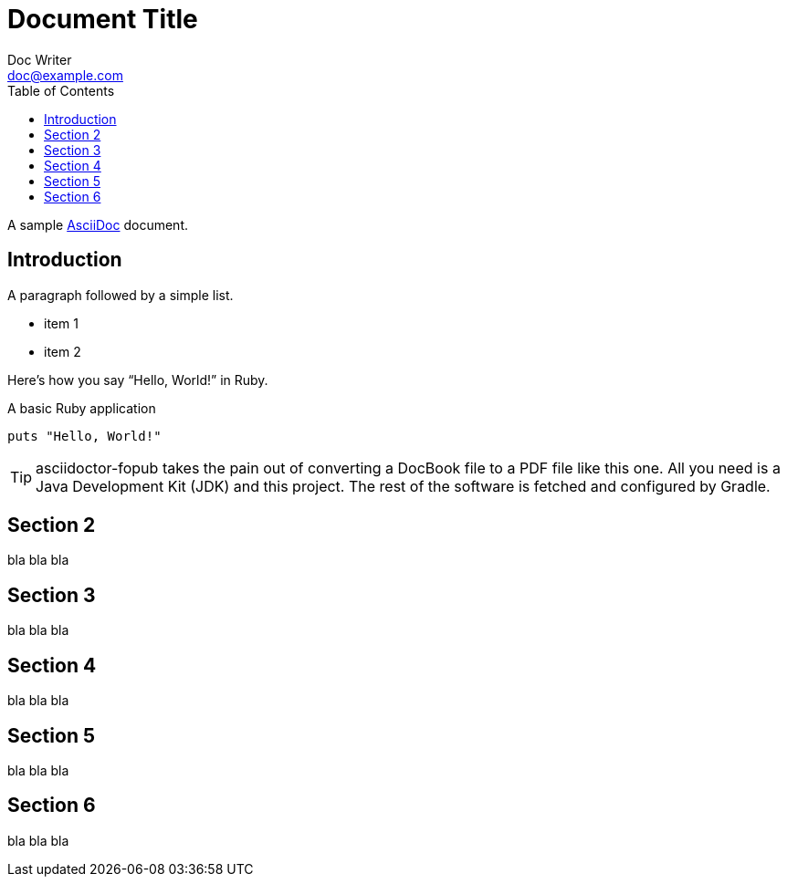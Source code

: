 = Document Title
:toc:
Doc Writer <doc@example.com>

A sample http://asciidoc.org[AsciiDoc] document.

== Introduction

A paragraph followed by a simple list.

* item 1
* item 2

Here's how you say "`Hello, World!`" in Ruby.

.A basic Ruby application
[source,ruby]
----
puts "Hello, World!"
----

TIP: asciidoctor-fopub takes the pain out of converting a DocBook file to a PDF file like this one.
All you need is a Java Development Kit (JDK) and this project.
The rest of the software is fetched and configured by Gradle.

== Section 2

bla bla bla

== Section 3

bla bla bla

== Section 4

bla bla bla

:sectnums!:
== Section 5

bla bla bla

== Section 6

bla bla bla